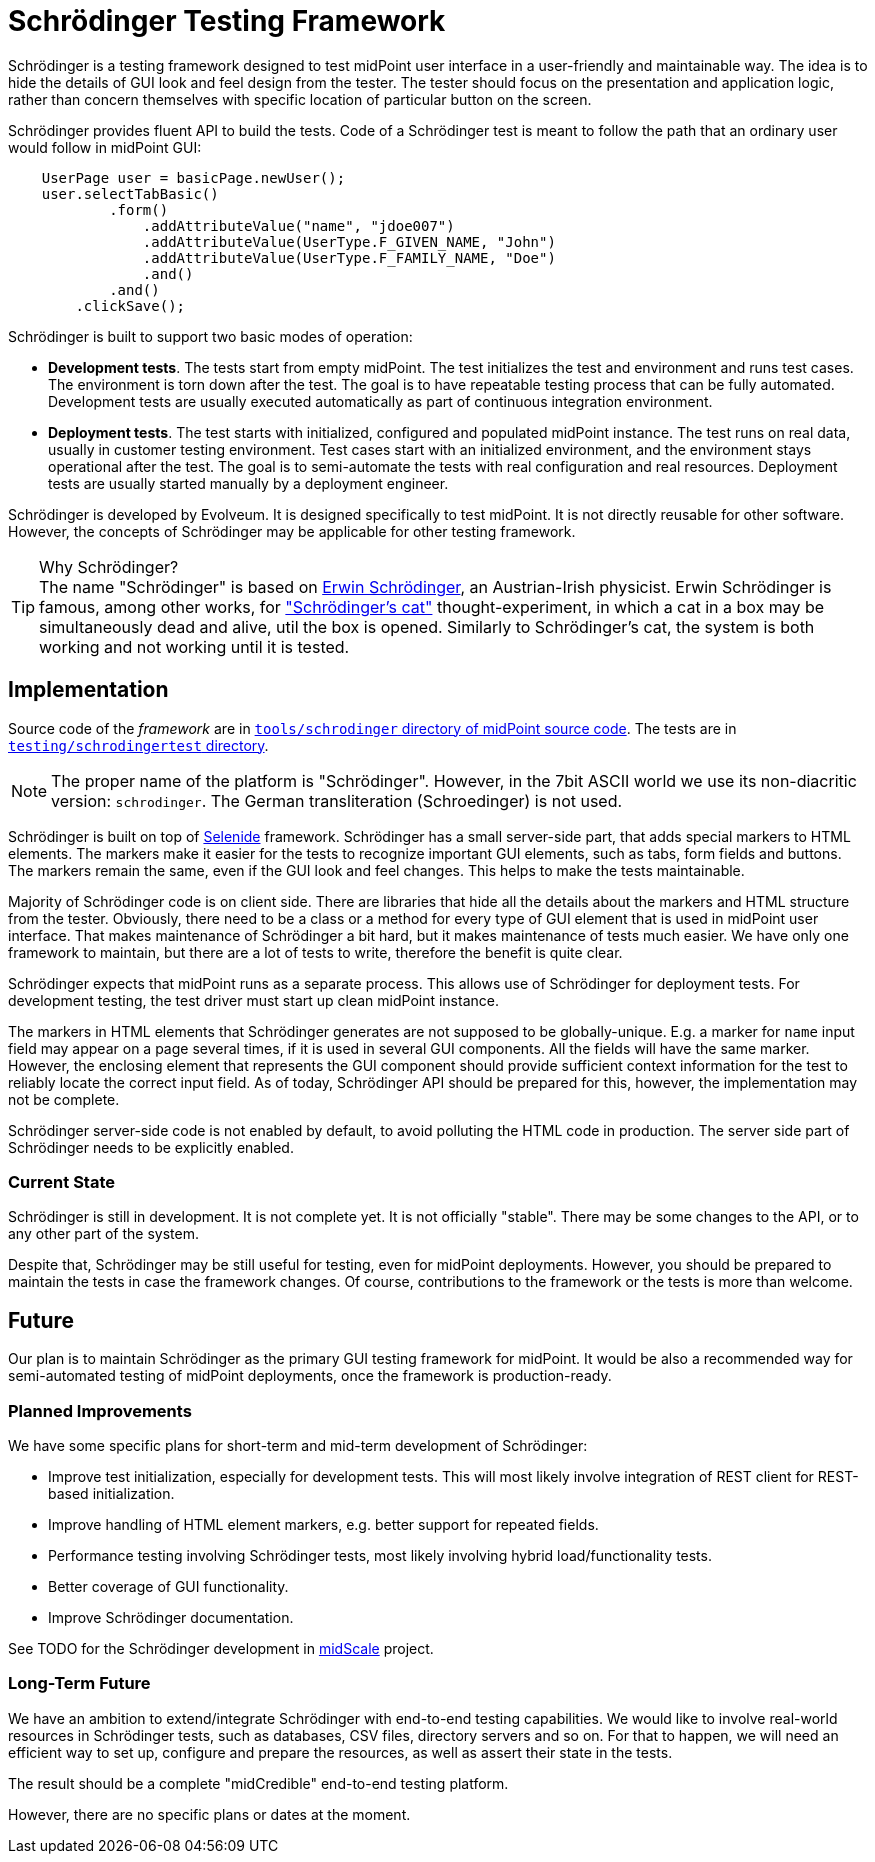 = Schrödinger Testing Framework

Schrödinger is a testing framework designed to test midPoint user interface in a user-friendly and maintainable way.
The idea is to hide the details of GUI look and feel design from the tester.
The tester should focus on the presentation and application logic, rather than concern themselves with specific location of particular button on the screen.

Schrödinger provides fluent API to build the tests.
Code of a Schrödinger test is meant to follow the path that an ordinary user would follow in midPoint GUI:

[source,java]
----
    UserPage user = basicPage.newUser();
    user.selectTabBasic()
            .form()
                .addAttributeValue("name", "jdoe007")
                .addAttributeValue(UserType.F_GIVEN_NAME, "John")
                .addAttributeValue(UserType.F_FAMILY_NAME, "Doe")
                .and()
            .and()
        .clickSave();
----

Schrödinger is built to support two basic modes of operation:

* *Development tests*.
The tests start from empty midPoint.
The test initializes the test and environment and runs test cases.
The environment is torn down after the test.
The goal is to have repeatable testing process that can be fully automated.
Development tests are usually executed automatically as part of continuous integration environment.

* *Deployment tests*.
The test starts with initialized, configured and populated midPoint instance.
The test runs on real data, usually in customer testing environment.
Test cases start with an initialized environment, and the environment stays operational after the test.
The goal is to semi-automate the tests with real configuration and real resources.
Deployment tests are usually started manually by a deployment engineer.

Schrödinger is developed by Evolveum.
It is designed specifically to test midPoint.
It is not directly reusable for other software.
However, the concepts of Schrödinger may be applicable for other testing framework.

.Why Schrödinger?
TIP: The name "Schrödinger" is based on https://en.wikipedia.org/wiki/Erwin_Schr%C3%B6dinger[Erwin Schrödinger], an Austrian-Irish physicist.
Erwin Schrödinger is famous, among other works, for https://en.wikipedia.org/wiki/Schr%C3%B6dinger%27s_cat["Schrödinger's cat"] thought-experiment, in which a cat in a box may be simultaneously dead and alive, util the box is opened.
Similarly to Schrödinger's cat, the system is both working and not working until it is tested.

== Implementation

Source code of the _framework_ are in https://github.com/Evolveum/midpoint/tree/master/tools/schrodinger[`tools/schrodinger` directory of midPoint source code].
The tests are in https://github.com/Evolveum/midpoint/tree/master/testing/schrodingertest[`testing/schrodingertest` directory].

NOTE: The proper name of the platform is "Schrödinger".
However, in the 7bit ASCII world we use its non-diacritic version: `schrodinger`.
The German transliteration (Schroedinger) is not used.

Schrödinger is built on top of https://selenide.org/[Selenide] framework.
Schrödinger has a small server-side part, that adds special markers to HTML elements.
The markers make it easier for the tests to recognize important GUI elements, such as tabs, form fields and buttons.
The markers remain the same, even if the GUI look and feel changes.
This helps to make the tests maintainable.

Majority of Schrödinger code is on client side.
There are libraries that hide all the details about the markers and HTML structure from the tester.
Obviously, there need to be a class or a method for every type of GUI element that is used in midPoint user interface.
That makes maintenance of Schrödinger a bit hard, but it makes maintenance of tests much easier.
We have only one framework to maintain, but there are a lot of tests to write, therefore the benefit is quite clear.

Schrödinger expects that midPoint runs as a separate process.
This allows use of Schrödinger for deployment tests.
For development testing, the test driver must start up clean midPoint instance.

The markers in HTML elements that Schrödinger generates are not supposed to be globally-unique.
E.g. a marker for `name` input field may appear on a page several times, if it is used in several GUI components.
All the fields will have the same marker.
However, the enclosing element that represents the GUI component should provide sufficient context information for the test to reliably locate the correct input field.
As of today, Schrödinger API should be prepared for this, however, the implementation may not be complete.

Schrödinger server-side code is not enabled by default, to avoid polluting the HTML code in production.
The server side part of Schrödinger needs to be explicitly enabled.

=== Current State

Schrödinger is still in development.
It is not complete yet.
It is not officially "stable".
There may be some changes to the API, or to any other part of the system.

Despite that, Schrödinger may be still useful for testing, even for midPoint deployments.
However, you should be prepared to maintain the tests in case the framework changes.
Of course, contributions to the framework or the tests is more than welcome.

== Future

Our plan is to maintain Schrödinger as the primary GUI testing framework for midPoint.
It would be also a recommended way for semi-automated testing of midPoint deployments, once the framework is production-ready.

=== Planned Improvements

We have some specific plans for short-term and mid-term development of Schrödinger:

* Improve test initialization, especially for development tests.
This will most likely involve integration of REST client for REST-based initialization.

* Improve handling of HTML element markers, e.g. better support for repeated fields.

* Performance testing involving Schrödinger tests, most likely involving hybrid load/functionality tests.

* Better coverage of GUI functionality.

* Improve Schrödinger documentation.

See TODO for the Schrödinger development in link:/midpoint/midscale/[midScale] project.

=== Long-Term Future

We have an ambition to extend/integrate Schrödinger with end-to-end testing capabilities.
We would like to involve real-world resources in Schrödinger tests, such as databases, CSV files, directory servers and so on.
For that to happen, we will need an efficient way to set up, configure and prepare the resources, as well as assert their state in the tests.

The result should be a complete "midCredible" end-to-end testing platform.

However, there are no specific plans or dates at the moment.
